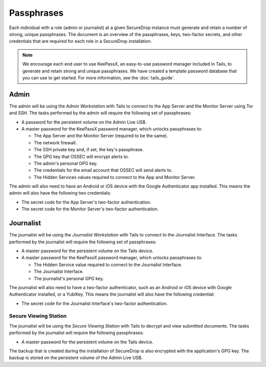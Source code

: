 Passphrases
===========

Each individual with a role (admin or journalist) at a given
SecureDrop instance must generate and retain a number of strong,
unique passphrases. The document is an overview of the passphrases,
keys, two-factor secrets, and other credentials that are required for
each role in a SecureDrop installation.

.. note:: We encourage each end user to use KeePassX, an easy-to-use
          password manager included in Tails, to generate and retain
          strong and unique passphrases. We have created a template
          password database that you can use to get started. For more
          information, see the :doc:`tails_guide`.

Admin
-----

The admin will be using the *Admin Workstation* with Tails to connect to
the App Server and the Monitor Server using Tor and SSH. The tasks
performed by the admin will require the following set of passphrases:

-  A password for the persistent volume on the Admin Live USB.
-  A master password for the KeePassX password manager, which unlocks
   passphrases to:

   -  The App Server and the Monitor Server (required to be the same).
   -  The network firewall.
   -  The SSH private key and, if set, the key's passphrase.
   -  The GPG key that OSSEC will encrypt alerts to.
   -  The admin's personal GPG key.
   -  The credentials for the email account that OSSEC will send alerts
      to.
   -  The Hidden Services values required to connect to the App and
      Monitor Server.

The admin will also need to have an Android or iOS device with the
Google Authenticator app installed. This means the admin will also have
the following two credentials:

-  The secret code for the App Server's two-factor authentication.
-  The secret code for the Monitor Server's two-factor authentication.

Journalist
----------

The journalist will be using the *Journalist Workstation* with Tails to
connect to the Journalist Interface. The tasks performed by the journalist
will require the following set of passphrases:

-  A master password for the persistent volume on the Tails device.
-  A master password for the KeePassX password manager, which unlocks
   passphrases to:

   -  The Hidden Service value required to connect to the Journalist
      Interface.
   -  The Journalist Interface.
   -  The journalist's personal GPG key.

The journalist will also need to have a two-factor authenticator, such
as an Android or iOS device with Google Authenticator installed, or a
YubiKey. This means the journalist will also have the following
credential:

-  The secret code for the Journalist Interface's two-factor
   authentication.

Secure Viewing Station
~~~~~~~~~~~~~~~~~~~~~~

The journalist will be using the *Secure Viewing Station* with Tails to
decrypt and view submitted documents. The tasks performed by the
journalist will require the following passphrases:

-  A master password for the persistent volume on the Tails device.

The backup that is created during the installation of SecureDrop is also
encrypted with the application's GPG key. The backup is stored on the
persistent volume of the Admin Live USB.
